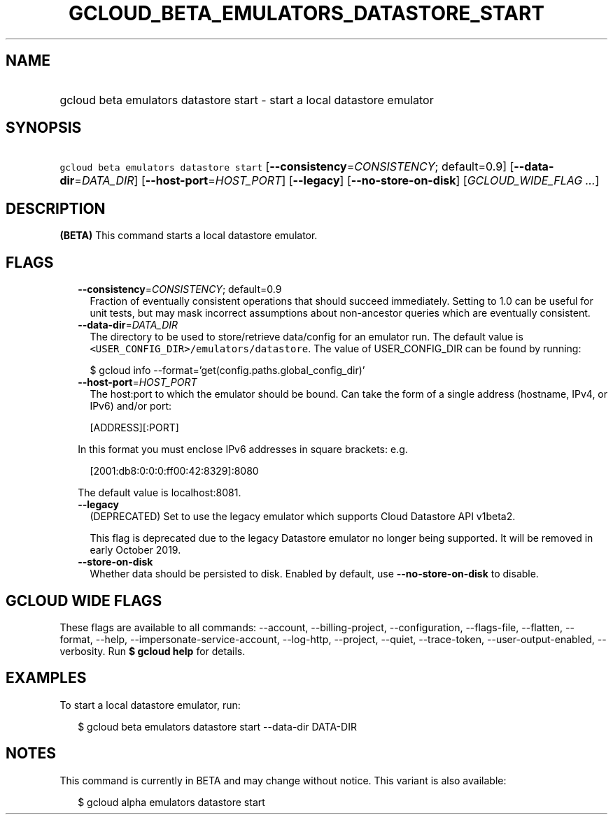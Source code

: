 
.TH "GCLOUD_BETA_EMULATORS_DATASTORE_START" 1



.SH "NAME"
.HP
gcloud beta emulators datastore start \- start a local datastore emulator



.SH "SYNOPSIS"
.HP
\f5gcloud beta emulators datastore start\fR [\fB\-\-consistency\fR=\fICONSISTENCY\fR;\ default=0.9] [\fB\-\-data\-dir\fR=\fIDATA_DIR\fR] [\fB\-\-host\-port\fR=\fIHOST_PORT\fR] [\fB\-\-legacy\fR] [\fB\-\-no\-store\-on\-disk\fR] [\fIGCLOUD_WIDE_FLAG\ ...\fR]



.SH "DESCRIPTION"

\fB(BETA)\fR This command starts a local datastore emulator.



.SH "FLAGS"

.RS 2m
.TP 2m
\fB\-\-consistency\fR=\fICONSISTENCY\fR; default=0.9
Fraction of eventually consistent operations that should succeed immediately.
Setting to 1.0 can be useful for unit tests, but may mask incorrect assumptions
about non\-ancestor queries which are eventually consistent.

.TP 2m
\fB\-\-data\-dir\fR=\fIDATA_DIR\fR
The directory to be used to store/retrieve data/config for an emulator run. The
default value is \f5<USER_CONFIG_DIR>/emulators/datastore\fR. The value of
USER_CONFIG_DIR can be found by running:

.RS 2m
$ gcloud info \-\-format='get(config.paths.global_config_dir)'
.RE

.TP 2m
\fB\-\-host\-port\fR=\fIHOST_PORT\fR
The host:port to which the emulator should be bound. Can take the form of a
single address (hostname, IPv4, or IPv6) and/or port:

.RS 2m
[ADDRESS][:PORT]
.RE

In this format you must enclose IPv6 addresses in square brackets: e.g.

.RS 2m
[2001:db8:0:0:0:ff00:42:8329]:8080
.RE

The default value is localhost:8081.

.TP 2m
\fB\-\-legacy\fR
(DEPRECATED) Set to use the legacy emulator which supports Cloud Datastore API
v1beta2.

This flag is deprecated due to the legacy Datastore emulator no longer being
supported. It will be removed in early October 2019.

.TP 2m
\fB\-\-store\-on\-disk\fR
Whether data should be persisted to disk. Enabled by default, use
\fB\-\-no\-store\-on\-disk\fR to disable.


.RE
.sp

.SH "GCLOUD WIDE FLAGS"

These flags are available to all commands: \-\-account, \-\-billing\-project,
\-\-configuration, \-\-flags\-file, \-\-flatten, \-\-format, \-\-help,
\-\-impersonate\-service\-account, \-\-log\-http, \-\-project, \-\-quiet,
\-\-trace\-token, \-\-user\-output\-enabled, \-\-verbosity. Run \fB$ gcloud
help\fR for details.



.SH "EXAMPLES"

To start a local datastore emulator, run:

.RS 2m
$ gcloud beta emulators datastore start \-\-data\-dir DATA\-DIR
.RE



.SH "NOTES"

This command is currently in BETA and may change without notice. This variant is
also available:

.RS 2m
$ gcloud alpha emulators datastore start
.RE


